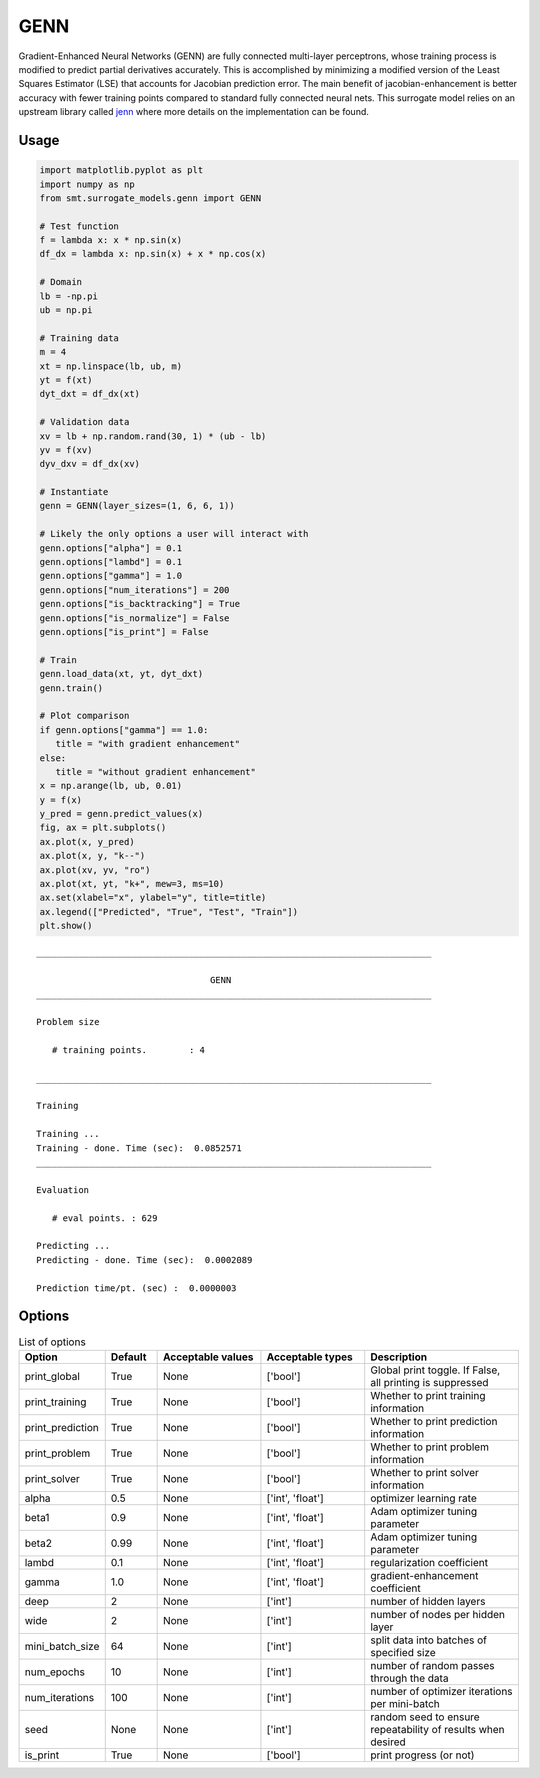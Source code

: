GENN
====

Gradient-Enhanced Neural Networks (GENN) are fully connected multi-layer perceptrons, whose training process is modified 
to predict partial derivatives accurately. This is accomplished by minimizing a modified version of the 
Least Squares Estimator (LSE) that accounts for Jacobian prediction error. The main benefit of jacobian-enhancement 
is better accuracy with fewer training points compared to standard fully connected neural nets. This surrogate model 
relies on an upstream library called `jenn`_ where more details on the implementation can be found. 

.. _jenn: https://pypi.org/project/jenn/

Usage
-----

.. code-block:: python

   import matplotlib.pyplot as plt
   import numpy as np 
   from smt.surrogate_models.genn import GENN

   # Test function
   f = lambda x: x * np.sin(x)
   df_dx = lambda x: np.sin(x) + x * np.cos(x)

   # Domain
   lb = -np.pi
   ub = np.pi

   # Training data
   m = 4
   xt = np.linspace(lb, ub, m)
   yt = f(xt)
   dyt_dxt = df_dx(xt)

   # Validation data
   xv = lb + np.random.rand(30, 1) * (ub - lb)
   yv = f(xv)
   dyv_dxv = df_dx(xv)

   # Instantiate
   genn = GENN(layer_sizes=(1, 6, 6, 1))

   # Likely the only options a user will interact with
   genn.options["alpha"] = 0.1
   genn.options["lambd"] = 0.1
   genn.options["gamma"] = 1.0
   genn.options["num_iterations"] = 200
   genn.options["is_backtracking"] = True
   genn.options["is_normalize"] = False
   genn.options["is_print"] = False

   # Train 
   genn.load_data(xt, yt, dyt_dxt)
   genn.train()

   # Plot comparison
   if genn.options["gamma"] == 1.0:
      title = "with gradient enhancement"
   else:
      title = "without gradient enhancement"
   x = np.arange(lb, ub, 0.01)
   y = f(x)
   y_pred = genn.predict_values(x)
   fig, ax = plt.subplots()
   ax.plot(x, y_pred)
   ax.plot(x, y, "k--")
   ax.plot(xv, yv, "ro")
   ax.plot(xt, yt, "k+", mew=3, ms=10)
   ax.set(xlabel="x", ylabel="y", title=title)
   ax.legend(["Predicted", "True", "Test", "Train"])
   plt.show()
  
::

   ___________________________________________________________________________

                                    GENN
   ___________________________________________________________________________

   Problem size

      # training points.        : 4

   ___________________________________________________________________________

   Training

   Training ...
   Training - done. Time (sec):  0.0852571
   ___________________________________________________________________________

   Evaluation

      # eval points. : 629

   Predicting ...
   Predicting - done. Time (sec):  0.0002089

   Prediction time/pt. (sec) :  0.0000003
     
  
.. figure:: genn_Test_test_genn.png
  :scale: 80 %
  :align: center

Options
-------

.. list-table:: List of options
  :header-rows: 1
  :widths: 15, 10, 20, 20, 30
  :stub-columns: 0

  *  -  Option
     -  Default
     -  Acceptable values
     -  Acceptable types
     -  Description
  *  -  print_global
     -  True
     -  None
     -  ['bool']
     -  Global print toggle. If False, all printing is suppressed
  *  -  print_training
     -  True
     -  None
     -  ['bool']
     -  Whether to print training information
  *  -  print_prediction
     -  True
     -  None
     -  ['bool']
     -  Whether to print prediction information
  *  -  print_problem
     -  True
     -  None
     -  ['bool']
     -  Whether to print problem information
  *  -  print_solver
     -  True
     -  None
     -  ['bool']
     -  Whether to print solver information
  *  -  alpha
     -  0.5
     -  None
     -  ['int', 'float']
     -  optimizer learning rate
  *  -  beta1
     -  0.9
     -  None
     -  ['int', 'float']
     -  Adam optimizer tuning parameter
  *  -  beta2
     -  0.99
     -  None
     -  ['int', 'float']
     -  Adam optimizer tuning parameter
  *  -  lambd
     -  0.1
     -  None
     -  ['int', 'float']
     -  regularization coefficient
  *  -  gamma
     -  1.0
     -  None
     -  ['int', 'float']
     -  gradient-enhancement coefficient
  *  -  deep
     -  2
     -  None
     -  ['int']
     -  number of hidden layers
  *  -  wide
     -  2
     -  None
     -  ['int']
     -  number of nodes per hidden layer
  *  -  mini_batch_size
     -  64
     -  None
     -  ['int']
     -  split data into batches of specified size
  *  -  num_epochs
     -  10
     -  None
     -  ['int']
     -  number of random passes through the data
  *  -  num_iterations
     -  100
     -  None
     -  ['int']
     -  number of optimizer iterations per mini-batch
  *  -  seed
     -  None
     -  None
     -  ['int']
     -  random seed to ensure repeatability of results when desired
  *  -  is_print
     -  True
     -  None
     -  ['bool']
     -  print progress (or not)
